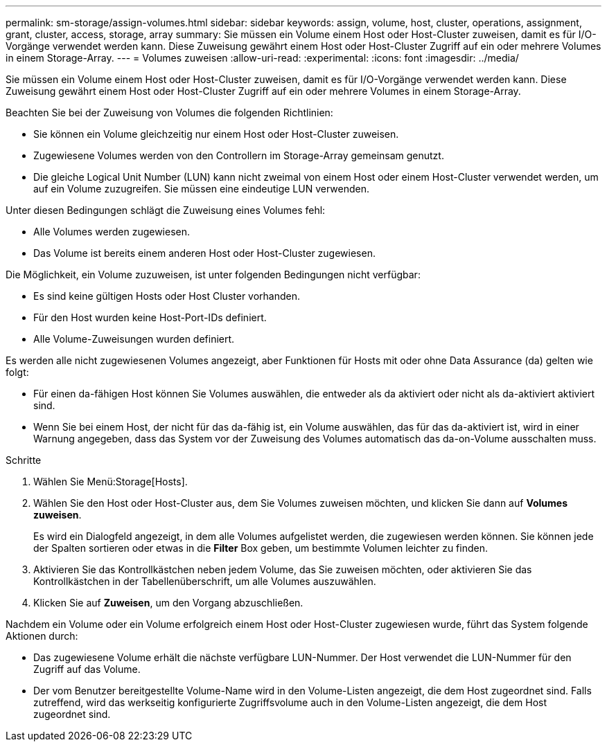 ---
permalink: sm-storage/assign-volumes.html 
sidebar: sidebar 
keywords: assign, volume, host, cluster, operations, assignment, grant, cluster, access, storage, array 
summary: Sie müssen ein Volume einem Host oder Host-Cluster zuweisen, damit es für I/O-Vorgänge verwendet werden kann. Diese Zuweisung gewährt einem Host oder Host-Cluster Zugriff auf ein oder mehrere Volumes in einem Storage-Array. 
---
= Volumes zuweisen
:allow-uri-read: 
:experimental: 
:icons: font
:imagesdir: ../media/


[role="lead"]
Sie müssen ein Volume einem Host oder Host-Cluster zuweisen, damit es für I/O-Vorgänge verwendet werden kann. Diese Zuweisung gewährt einem Host oder Host-Cluster Zugriff auf ein oder mehrere Volumes in einem Storage-Array.

Beachten Sie bei der Zuweisung von Volumes die folgenden Richtlinien:

* Sie können ein Volume gleichzeitig nur einem Host oder Host-Cluster zuweisen.
* Zugewiesene Volumes werden von den Controllern im Storage-Array gemeinsam genutzt.
* Die gleiche Logical Unit Number (LUN) kann nicht zweimal von einem Host oder einem Host-Cluster verwendet werden, um auf ein Volume zuzugreifen. Sie müssen eine eindeutige LUN verwenden.


Unter diesen Bedingungen schlägt die Zuweisung eines Volumes fehl:

* Alle Volumes werden zugewiesen.
* Das Volume ist bereits einem anderen Host oder Host-Cluster zugewiesen.


Die Möglichkeit, ein Volume zuzuweisen, ist unter folgenden Bedingungen nicht verfügbar:

* Es sind keine gültigen Hosts oder Host Cluster vorhanden.
* Für den Host wurden keine Host-Port-IDs definiert.
* Alle Volume-Zuweisungen wurden definiert.


Es werden alle nicht zugewiesenen Volumes angezeigt, aber Funktionen für Hosts mit oder ohne Data Assurance (da) gelten wie folgt:

* Für einen da-fähigen Host können Sie Volumes auswählen, die entweder als da aktiviert oder nicht als da-aktiviert aktiviert sind.
* Wenn Sie bei einem Host, der nicht für das da-fähig ist, ein Volume auswählen, das für das da-aktiviert ist, wird in einer Warnung angegeben, dass das System vor der Zuweisung des Volumes automatisch das da-on-Volume ausschalten muss.


.Schritte
. Wählen Sie Menü:Storage[Hosts].
. Wählen Sie den Host oder Host-Cluster aus, dem Sie Volumes zuweisen möchten, und klicken Sie dann auf *Volumes zuweisen*.
+
Es wird ein Dialogfeld angezeigt, in dem alle Volumes aufgelistet werden, die zugewiesen werden können. Sie können jede der Spalten sortieren oder etwas in die *Filter* Box geben, um bestimmte Volumen leichter zu finden.

. Aktivieren Sie das Kontrollkästchen neben jedem Volume, das Sie zuweisen möchten, oder aktivieren Sie das Kontrollkästchen in der Tabellenüberschrift, um alle Volumes auszuwählen.
. Klicken Sie auf *Zuweisen*, um den Vorgang abzuschließen.


Nachdem ein Volume oder ein Volume erfolgreich einem Host oder Host-Cluster zugewiesen wurde, führt das System folgende Aktionen durch:

* Das zugewiesene Volume erhält die nächste verfügbare LUN-Nummer. Der Host verwendet die LUN-Nummer für den Zugriff auf das Volume.
* Der vom Benutzer bereitgestellte Volume-Name wird in den Volume-Listen angezeigt, die dem Host zugeordnet sind. Falls zutreffend, wird das werkseitig konfigurierte Zugriffsvolume auch in den Volume-Listen angezeigt, die dem Host zugeordnet sind.

